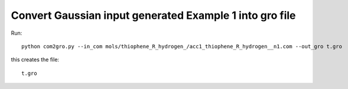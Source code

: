 .. _com2gro_:



Convert Gaussian input generated Example 1 into gro file 
================================================================================

Run::

   python com2gro.py --in_com mols/thiophene_R_hydrogen_/acc1_thiophene_R_hydrogen__n1.com --out_gro t.gro 


this creates the file::

   t.gro 
